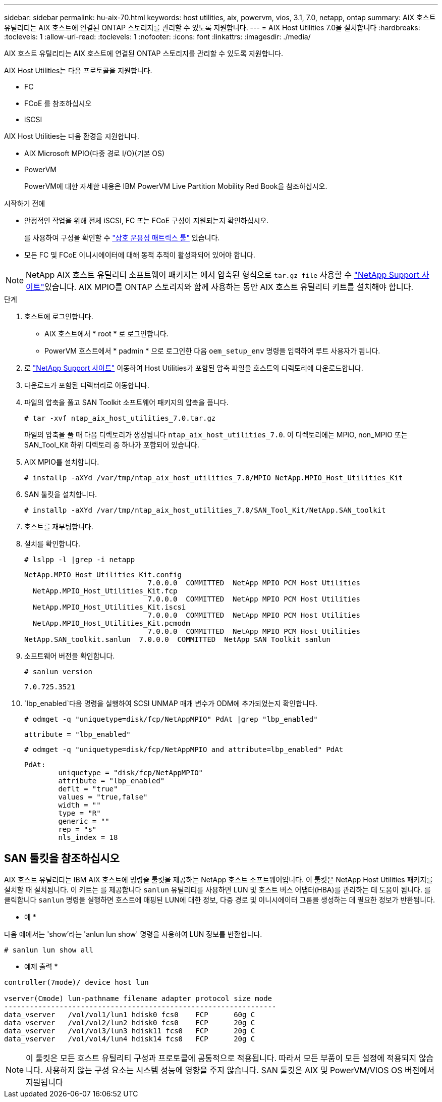 ---
sidebar: sidebar 
permalink: hu-aix-70.html 
keywords: host utilities, aix, powervm, vios, 3.1, 7.0, netapp, ontap 
summary: AIX 호스트 유틸리티는 AIX 호스트에 연결된 ONTAP 스토리지를 관리할 수 있도록 지원합니다. 
---
= AIX Host Utilities 7.0을 설치합니다
:hardbreaks:
:toclevels: 1
:allow-uri-read: 
:toclevels: 1
:nofooter: 
:icons: font
:linkattrs: 
:imagesdir: ./media/


[role="lead"]
AIX 호스트 유틸리티는 AIX 호스트에 연결된 ONTAP 스토리지를 관리할 수 있도록 지원합니다.

AIX Host Utilities는 다음 프로토콜을 지원합니다.

* FC
* FCoE 를 참조하십시오
* iSCSI


AIX Host Utilities는 다음 환경을 지원합니다.

* AIX Microsoft MPIO(다중 경로 I/O)(기본 OS)
* PowerVM
+
PowerVM에 대한 자세한 내용은 IBM PowerVM Live Partition Mobility Red Book을 참조하십시오.



.시작하기 전에
* 안정적인 작업을 위해 전체 iSCSI, FC 또는 FCoE 구성이 지원되는지 확인하십시오.
+
를 사용하여 구성을 확인할 수 https://imt.netapp.com/matrix/#welcome["상호 운용성 매트릭스 툴"^] 있습니다.

* 모든 FC 및 FCoE 이니시에이터에 대해 동적 추적이 활성화되어 있어야 합니다.



NOTE: NetApp AIX 호스트 유틸리티 소프트웨어 패키지는 에서 압축된 형식으로 `tar.gz file` 사용할 수 link:https://mysupport.netapp.com/site/products/all/details/hostutilities/downloads-tab/download/61343/7.0["NetApp Support 사이트"^]있습니다. AIX MPIO를 ONTAP 스토리지와 함께 사용하는 동안 AIX 호스트 유틸리티 키트를 설치해야 합니다.

.단계
. 호스트에 로그인합니다.
+
** AIX 호스트에서 * root * 로 로그인합니다.
** PowerVM 호스트에서 * padmin * 으로 로그인한 다음 `oem_setup_env` 명령을 입력하여 루트 사용자가 됩니다.


. 로 https://mysupport.netapp.com/site/products/all/details/hostutilities/downloads-tab/download/61343/7.0["NetApp Support 사이트"^] 이동하여 Host Utilities가 포함된 압축 파일을 호스트의 디렉토리에 다운로드합니다.
. 다운로드가 포함된 디렉터리로 이동합니다.
. 파일의 압축을 풀고 SAN Toolkit 소프트웨어 패키지의 압축을 풉니다.
+
`# tar -xvf ntap_aix_host_utilities_7.0.tar.gz`

+
파일의 압축을 풀 때 다음 디렉토리가 생성됩니다 `ntap_aix_host_utilities_7.0`. 이 디렉토리에는 MPIO, non_MPIO 또는 SAN_Tool_Kit 하위 디렉토리 중 하나가 포함되어 있습니다.

. AIX MPIO를 설치합니다.
+
`# installp -aXYd /var/tmp/ntap_aix_host_utilities_7.0/MPIO NetApp.MPIO_Host_Utilities_Kit`

. SAN 툴킷을 설치합니다.
+
`# installp -aXYd /var/tmp/ntap_aix_host_utilities_7.0/SAN_Tool_Kit/NetApp.SAN_toolkit`

. 호스트를 재부팅합니다.
. 설치를 확인합니다.
+
`# lslpp -l |grep -i netapp`

+
[listing]
----
NetApp.MPIO_Host_Utilities_Kit.config
                             7.0.0.0  COMMITTED  NetApp MPIO PCM Host Utilities
  NetApp.MPIO_Host_Utilities_Kit.fcp
                             7.0.0.0  COMMITTED  NetApp MPIO PCM Host Utilities
  NetApp.MPIO_Host_Utilities_Kit.iscsi
                             7.0.0.0  COMMITTED  NetApp MPIO PCM Host Utilities
  NetApp.MPIO_Host_Utilities_Kit.pcmodm
                             7.0.0.0  COMMITTED  NetApp MPIO PCM Host Utilities
NetApp.SAN_toolkit.sanlun  7.0.0.0  COMMITTED  NetApp SAN Toolkit sanlun
----
. 소프트웨어 버전을 확인합니다.
+
`# sanlun version`

+
[listing]
----
7.0.725.3521
----
.  `lbp_enabled`다음 명령을 실행하여 SCSI UNMAP 매개 변수가 ODM에 추가되었는지 확인합니다.
+
`# odmget -q "uniquetype=disk/fcp/NetAppMPIO" PdAt |grep  "lbp_enabled"`

+
[listing]
----
attribute = "lbp_enabled"
----
+
`# odmget -q "uniquetype=disk/fcp/NetAppMPIO and attribute=lbp_enabled" PdAt`

+
[listing]
----
PdAt:
        uniquetype = "disk/fcp/NetAppMPIO"
        attribute = "lbp_enabled"
        deflt = "true"
        values = "true,false"
        width = ""
        type = "R"
        generic = ""
        rep = "s"
        nls_index = 18
----




== SAN 툴킷을 참조하십시오

AIX 호스트 유틸리티는 IBM AIX 호스트에 명령줄 툴킷을 제공하는 NetApp 호스트 소프트웨어입니다. 이 툴킷은 NetApp Host Utilities 패키지를 설치할 때 설치됩니다. 이 키트는 를 제공합니다 `sanlun` 유틸리티를 사용하면 LUN 및 호스트 버스 어댑터(HBA)를 관리하는 데 도움이 됩니다. 를 클릭합니다 `sanlun` 명령을 실행하면 호스트에 매핑된 LUN에 대한 정보, 다중 경로 및 이니시에이터 그룹을 생성하는 데 필요한 정보가 반환됩니다.

* 예 *

다음 예에서는 'show'라는 'anlun lun show' 명령을 사용하여 LUN 정보를 반환합니다.

[listing]
----
# sanlun lun show all
----
* 예제 출력 *

[listing]
----
controller(7mode)/ device host lun

vserver(Cmode) lun-pathname filename adapter protocol size mode
----------------------------------------------------------------
data_vserver   /vol/vol1/lun1 hdisk0 fcs0    FCP      60g C
data_vserver   /vol/vol2/lun2 hdisk0 fcs0    FCP      20g C
data_vserver   /vol/vol3/lun3 hdisk11 fcs0   FCP      20g C
data_vserver   /vol/vol4/lun4 hdisk14 fcs0   FCP      20g C
----

NOTE: 이 툴킷은 모든 호스트 유틸리티 구성과 프로토콜에 공통적으로 적용됩니다. 따라서 모든 부품이 모든 설정에 적용되지 않습니다. 사용하지 않는 구성 요소는 시스템 성능에 영향을 주지 않습니다. SAN 툴킷은 AIX 및 PowerVM/VIOS OS 버전에서 지원됩니다
